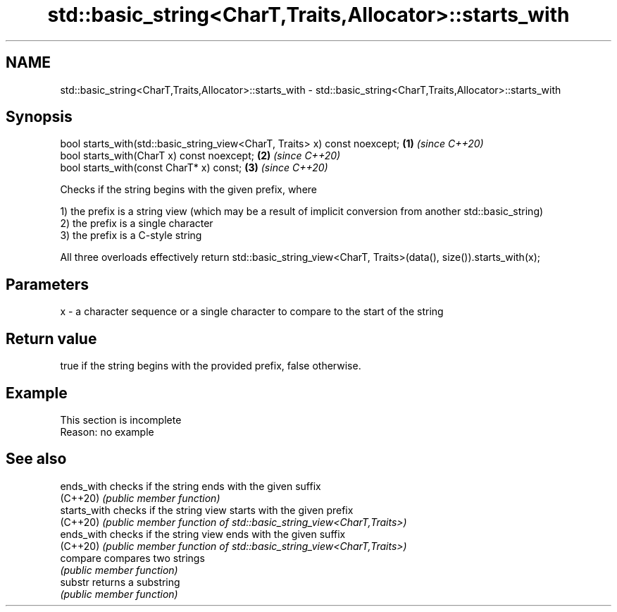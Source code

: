 .TH std::basic_string<CharT,Traits,Allocator>::starts_with 3 "2020.03.24" "http://cppreference.com" "C++ Standard Libary"
.SH NAME
std::basic_string<CharT,Traits,Allocator>::starts_with \- std::basic_string<CharT,Traits,Allocator>::starts_with

.SH Synopsis
   bool starts_with(std::basic_string_view<CharT, Traits> x) const noexcept; \fB(1)\fP \fI(since C++20)\fP
   bool starts_with(CharT x) const noexcept;                                 \fB(2)\fP \fI(since C++20)\fP
   bool starts_with(const CharT* x) const;                                   \fB(3)\fP \fI(since C++20)\fP

   Checks if the string begins with the given prefix, where

   1) the prefix is a string view (which may be a result of implicit conversion from another std::basic_string)
   2) the prefix is a single character
   3) the prefix is a C-style string

   All three overloads effectively return std::basic_string_view<CharT, Traits>(data(), size()).starts_with(x);

.SH Parameters

   x - a character sequence or a single character to compare to the start of the string

.SH Return value

   true if the string begins with the provided prefix, false otherwise.

.SH Example

    This section is incomplete
    Reason: no example

.SH See also

   ends_with   checks if the string ends with the given suffix
   (C++20)     \fI(public member function)\fP
   starts_with checks if the string view starts with the given prefix
   (C++20)     \fI(public member function of std::basic_string_view<CharT,Traits>)\fP
   ends_with   checks if the string view ends with the given suffix
   (C++20)     \fI(public member function of std::basic_string_view<CharT,Traits>)\fP
   compare     compares two strings
               \fI(public member function)\fP
   substr      returns a substring
               \fI(public member function)\fP
